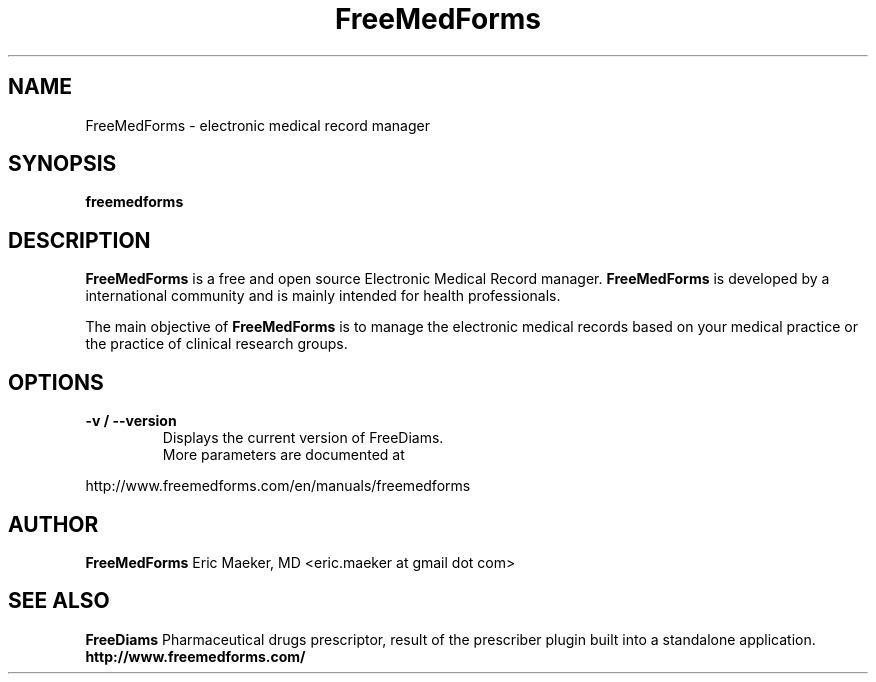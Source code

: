 .TH FreeMedForms 1 "01 December 2012"
.SH NAME
FreeMedForms \- electronic medical record manager
.SH SYNOPSIS
.B freemedforms
.SH DESCRIPTION
.B FreeMedForms
is a free and open source Electronic Medical Record
manager.
.B FreeMedForms
is developed by a international community and is
mainly intended for health professionals.
.P
The main objective of
.B FreeMedForms
is to manage the
electronic medical records based on your
medical practice or the practice of clinical
research groups.

.SH "OPTIONS"
.LP
.TP
\fB\-v / \-\-version\fR
Displays the current version of FreeDiams.
.TP
.P
More parameters are documented at
.P
http://www.freemedforms.com/en/manuals/freemedforms

.SH AUTHOR
.B FreeMedForms
Eric Maeker, MD <eric.maeker at gmail dot com>
.SH "SEE ALSO"
.B FreeDiams
Pharmaceutical drugs prescriptor, result of the
prescriber plugin built into a standalone
application.
.br
.B http://www.freemedforms.com/

